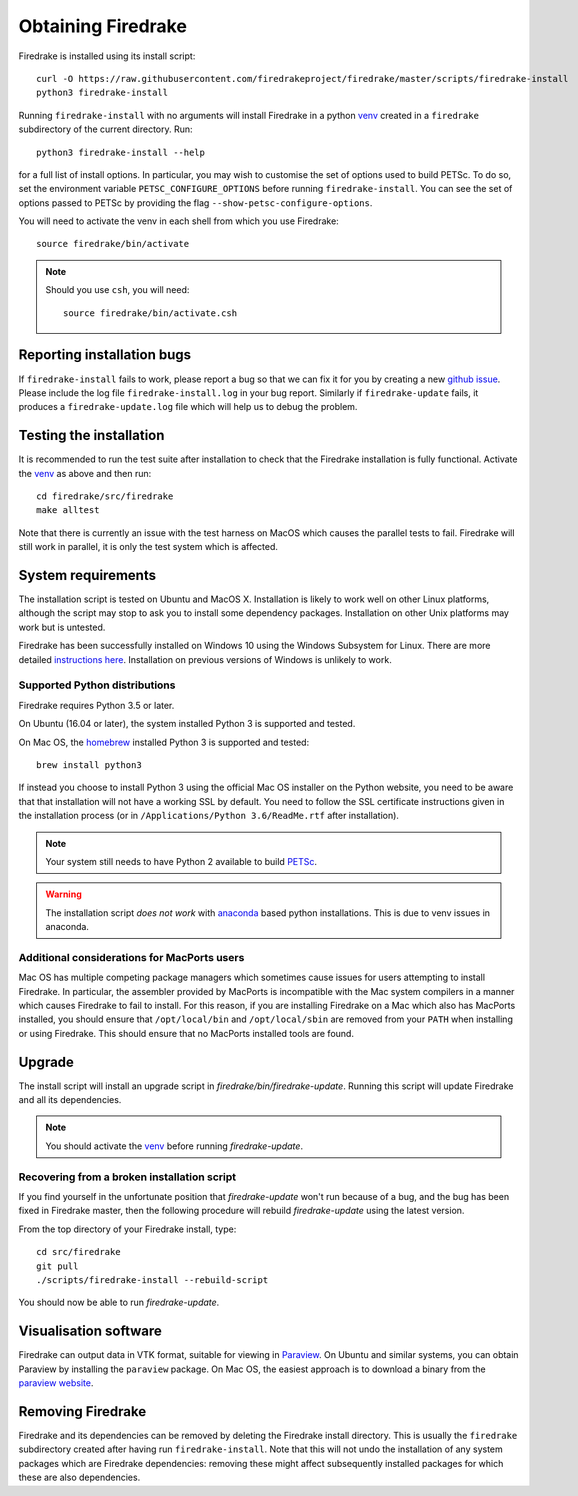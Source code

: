 Obtaining Firedrake
===================

Firedrake is installed using its install script::

  curl -O https://raw.githubusercontent.com/firedrakeproject/firedrake/master/scripts/firedrake-install
  python3 firedrake-install

Running ``firedrake-install`` with no arguments will install Firedrake in
a python venv_ created in a ``firedrake`` subdirectory of the
current directory. Run::

  python3 firedrake-install --help

for a full list of install options.  In particular, you may
wish to customise the set of options used to build PETSc.  To do so,
set the environment variable ``PETSC_CONFIGURE_OPTIONS`` before
running ``firedrake-install``.  You can see the set of options passed
to PETSc by providing the flag ``--show-petsc-configure-options``.

You will need to activate the venv in each shell from which you
use Firedrake::

  source firedrake/bin/activate

.. note::

   Should you use ``csh``, you will need::

     source firedrake/bin/activate.csh

Reporting installation bugs
---------------------------

If ``firedrake-install`` fails to work, please report a bug so that we
can fix it for you by creating a new `github issue
<https://github.com/firedrakeproject/firedrake/issues>`__.  Please
include the log file ``firedrake-install.log`` in your bug report.
Similarly if ``firedrake-update`` fails, it produces a
``firedrake-update.log`` file which will help us to debug the problem.

Testing the installation
------------------------

It is recommended to run the test suite after installation to check
that the Firedrake installation is fully functional.  Activate the
venv_ as above and then run::

  cd firedrake/src/firedrake
  make alltest

Note that there is currently an issue with the test harness on MacOS
which causes the parallel tests to fail. Firedrake will still work in
parallel, it is only the test system which is affected.

System requirements
-------------------

The installation script is tested on Ubuntu and MacOS X. Installation
is likely to work well on other Linux platforms, although the script
may stop to ask you to install some dependency packages. Installation
on other Unix platforms may work but is untested.

Firedrake has been successfully installed on Windows 10 using the
Windows Subsystem for Linux. There are more detailed
`instructions here <https://github.com/firedrakeproject/firedrake/wiki/Installing-on-Windows-Subsystem-for-Linux>`_.
Installation on previous versions of Windows is unlikely to work.


Supported Python distributions
~~~~~~~~~~~~~~~~~~~~~~~~~~~~~~

Firedrake requires Python 3.5 or later.

On Ubuntu (16.04 or later), the system installed Python 3 is supported and tested.

On Mac OS, the homebrew_ installed Python 3 is supported and tested::
  
  brew install python3

If instead you choose to install Python 3 using the official Mac OS
installer on the Python website, you need to be aware that that
installation will not have a working SSL by default. You need to
follow the SSL certificate instructions given in the installation process (or in
``/Applications/Python 3.6/ReadMe.rtf`` after installation).


.. note::

   Your system still needs to have Python 2 available to build PETSc_.

.. warning::

   The installation script *does not work* with anaconda_ based python
   installations. This is due to venv issues in anaconda.

Additional considerations for MacPorts users
~~~~~~~~~~~~~~~~~~~~~~~~~~~~~~~~~~~~~~~~~~~~

Mac OS has multiple competing package managers which sometimes cause
issues for users attempting to install Firedrake. In particular, the
assembler provided by MacPorts is incompatible with the Mac system
compilers in a manner which causes Firedrake to fail to install. For
this reason, if you are installing Firedrake on a Mac which also has
MacPorts installed, you should ensure that ``/opt/local/bin`` and
``/opt/local/sbin`` are removed from your ``PATH`` when installing or
using Firedrake. This should ensure that no MacPorts installed tools
are found.

Upgrade
-------

The install script will install an upgrade script in
`firedrake/bin/firedrake-update`. Running this script will update
Firedrake and all its dependencies.

.. note::

   You should activate the venv_ before running
   `firedrake-update`.


Recovering from a broken installation script
~~~~~~~~~~~~~~~~~~~~~~~~~~~~~~~~~~~~~~~~~~~~

If you find yourself in the unfortunate position that
`firedrake-update` won't run because of a bug, and the bug has been
fixed in Firedrake master, then the following procedure will rebuild
`firedrake-update` using the latest version.

From the top directory of your Firedrake install,
type::

  cd src/firedrake
  git pull
  ./scripts/firedrake-install --rebuild-script

You should now be able to run `firedrake-update`.


Visualisation software
----------------------

Firedrake can output data in VTK format, suitable for viewing in
Paraview_.  On Ubuntu and similar systems, you can obtain Paraview by
installing the ``paraview`` package.  On Mac OS, the easiest approach
is to download a binary from the `paraview website <Paraview_>`_.


Removing Firedrake
------------------
Firedrake and its dependencies can be removed by deleting the Firedrake
install directory. This is usually the ``firedrake`` subdirectory 
created after having run ``firedrake-install``. Note that this will not 
undo the installation of any system packages which are Firedrake
dependencies: removing these might affect subsequently installed 
packages for which these are also dependencies.

.. _Paraview: http://www.paraview.org
.. _venv: https://docs.python.org/3/tutorial/venv.html
.. _homebrew: https://brew.sh/
.. _anaconda: https://www.continuum.io/downloads
.. _PETSc: https://www.mcs.anl.gov/petsc/
